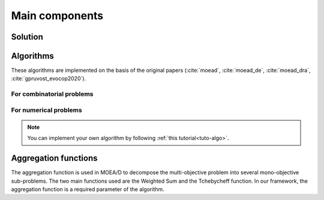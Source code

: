 .. _components:

Main components
===========================================

Solution
__________________________________________

.. autosummary::
   :nosignatures:
   :toctree: moead_framework

   moead_framework.solution.one_dimension_solution.OneDimensionSolution


Algorithms
__________________________________________

These algorithms are implemented on the basis of the original papers (:cite:`moead`, :cite:`moead_de`, :cite:`moead_dra`, :cite:`gpruvost_evocop2020`).

For combinatorial problems
---------------------------------

.. autosummary::
   :nosignatures:
   :toctree: moead_framework

   moead_framework.algorithm.combinatorial.moead.Moead
   moead_framework.algorithm.combinatorial.moead_delta_nr.MoeadDeltaNr
   moead_framework.algorithm.combinatorial.moead_dra.MoeadDRA
   moead_framework.algorithm.combinatorial.moead_sps_random.MoeadSPSRandom

For numerical problems
---------------------------------

.. autosummary::
   :nosignatures:
   :toctree: moead_framework

   moead_framework.algorithm.numerical.moead.Moead


.. note:: You can implement your own algorithm by following :ref:`this tutorial<tuto-algo>`.


Aggregation functions
__________________________________________

The aggregation function is used in MOEA/D to decompose the multi-objective problem into several mono-objective sub-problems.
The two main functions used are the Weighted Sum and the Tchebycheff function. In our framework, the aggregation function
is a required parameter of the algorithm.

.. autosummary::
   :nosignatures:
   :toctree: moead_framework

   moead_framework.aggregation.tchebycheff.Tchebycheff
   moead_framework.aggregation.weighted_sum.WeightedSum

